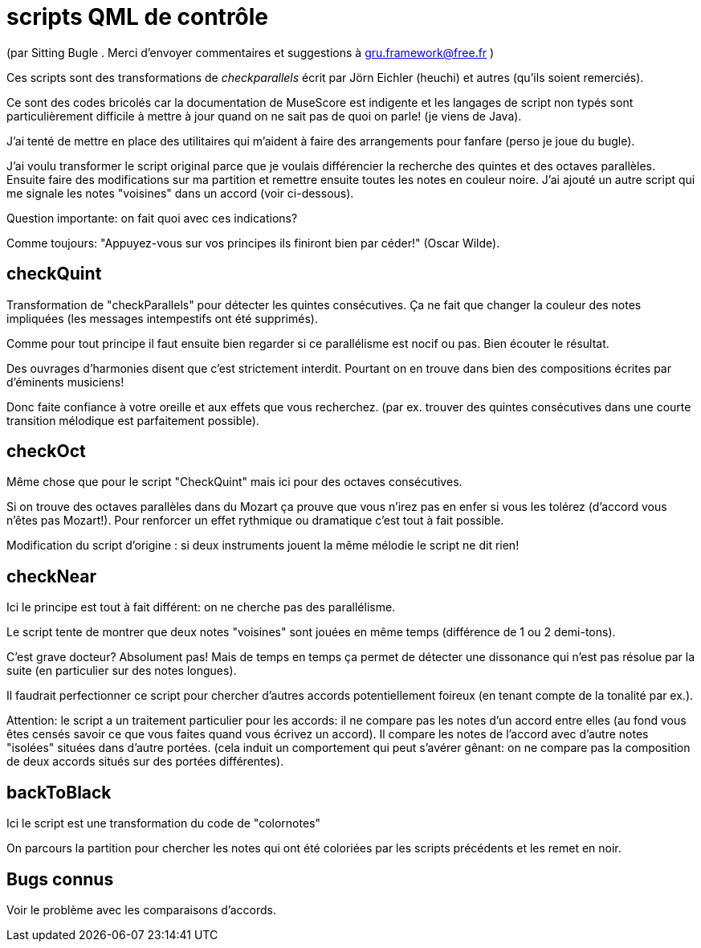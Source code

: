 = scripts QML  de contrôle

(par Sitting Bugle . Merci d'envoyer commentaires et suggestions à gru.framework@free.fr )

Ces scripts sont des transformations de __checkparallels__ écrit par  Jörn Eichler (heuchi) et autres (qu'ils soient remerciés).

Ce sont des codes bricolés car la documentation de MuseScore est indigente et les langages de script non typés sont
particulièrement difficile à mettre à jour quand on ne sait pas de quoi on parle! (je viens de Java).

J'ai tenté de mettre en place des utilitaires qui m'aident à faire des arrangements pour fanfare
(perso je joue du bugle).

J'ai voulu transformer le script original parce que je voulais différencier la recherche des quintes et des octaves parallèles.
Ensuite faire des modifications sur ma partition et remettre ensuite toutes les notes en couleur noire.
J'ai ajouté un autre script qui me signale les notes "voisines" dans un accord (voir ci-dessous).

Question importante: on fait quoi avec ces indications?

Comme toujours: "Appuyez-vous sur vos principes ils finiront bien par céder!" (Oscar Wilde).

== checkQuint

Transformation de "checkParallels" pour détecter les quintes consécutives.
Ça ne fait que changer la couleur des notes impliquées (les messages intempestifs ont été supprimés).


Comme pour tout principe il faut ensuite bien regarder si ce parallélisme est nocif ou pas.
Bien écouter le résultat.

Des ouvrages d'harmonies disent que c'est strictement interdit.
Pourtant on en trouve dans bien des compositions écrites par d'éminents musiciens!

Donc faite confiance à votre oreille et aux effets que vous recherchez.
(par ex. trouver des quintes consécutives dans une courte transition mélodique est parfaitement possible).


== checkOct

Même chose que pour le script "CheckQuint" mais ici pour des octaves consécutives.

Si on trouve des octaves parallèles dans du Mozart ça prouve que vous n'irez pas en enfer si vous les tolérez
(d'accord vous n'êtes pas Mozart!). Pour renforcer un effet rythmique ou dramatique c'est tout à fait possible.

Modification du script d'origine : si deux instruments jouent la même mélodie le script ne dit rien!

== checkNear

Ici le principe est tout à fait différent: on ne cherche pas des parallélisme.

Le script tente de montrer que deux notes "voisines" sont jouées en même temps (différence de 1 ou 2 demi-tons).

C'est grave docteur? Absolument pas!
Mais de temps en temps ça permet de détecter une dissonance qui n'est pas résolue par la suite (en particulier sur des notes longues).


Il faudrait perfectionner ce script pour chercher d'autres accords potentiellement foireux (en tenant compte de la tonalité par ex.).

Attention: le script a un traitement particulier pour les accords: il ne compare pas les notes d'un accord entre elles (au fond vous êtes
censés savoir ce que vous faites quand vous écrivez un accord). Il compare les notes de l'accord avec d'autre notes "isolées"
situées dans d'autre portées. (cela induit un comportement qui peut s'avérer gênant: on ne compare pas la composition de deux accords
situés sur des portées différentes).

== backToBlack

Ici le script est une transformation du code de "colornotes"

On parcours la partition pour chercher les notes qui ont été coloriées par les scripts précédents et les remet en noir.


== Bugs connus

Voir le problème avec les comparaisons d'accords.

